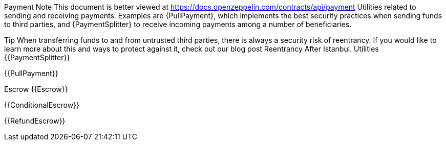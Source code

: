 Payment
Note
This document is better viewed at https://docs.openzeppelin.com/contracts/api/payment
Utilities related to sending and receiving payments. Examples are {PullPayment}, which implements the best security practices when sending funds to third parties, and {PaymentSplitter} to receive incoming payments among a number of beneficiaries.

Tip
When transferring funds to and from untrusted third parties, there is always a security risk of reentrancy. If you would like to learn more about this and ways to protect against it, check out our blog post Reentrancy After Istanbul.
Utilities
{{PaymentSplitter}}

{{PullPayment}}

Escrow
{{Escrow}}

{{ConditionalEscrow}}

{{RefundEscrow}}

